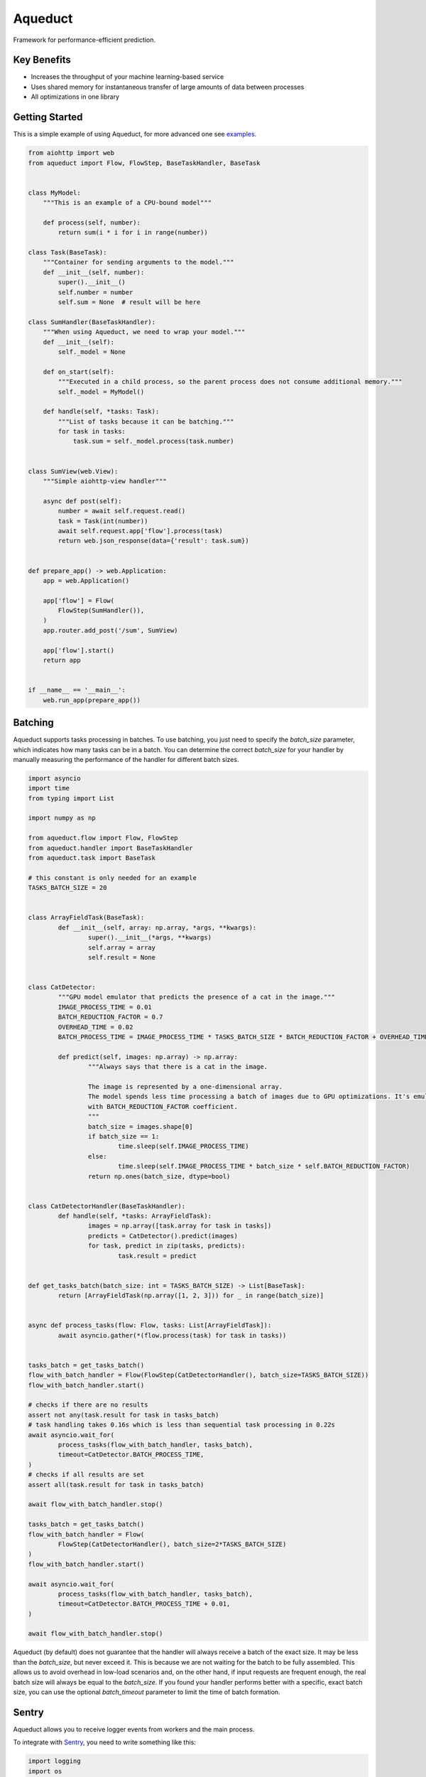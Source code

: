 ========
Aqueduct
========

Framework for performance-efficient prediction.

Key Benefits
============

- Increases the throughput of your machine learning-based service
- Uses shared memory for instantaneous transfer of large amounts of data between processes
- All optimizations in one library

Getting Started
===============

This is a simple example of using Aqueduct, for more advanced one see `examples <examples/>`_.

.. code-block:: python

    from aiohttp import web
    from aqueduct import Flow, FlowStep, BaseTaskHandler, BaseTask
    
    
    class MyModel:
        """This is an example of a CPU-bound model"""
        
        def process(self, number):
            return sum(i * i for i in range(number))
    
    class Task(BaseTask):
        """Container for sending arguments to the model."""
        def __init__(self, number):
            super().__init__()
            self.number = number
            self.sum = None  # result will be here
        
    class SumHandler(BaseTaskHandler):
        """When using Aqueduct, we need to wrap your model."""
        def __init__(self):
            self._model = None
    
        def on_start(self):
            """Executed in a child process, so the parent process does not consume additional memory."""
            self._model = MyModel()
    
        def handle(self, *tasks: Task):
            """List of tasks because it can be batching."""
            for task in tasks:
                task.sum = self._model.process(task.number)
    
                
    class SumView(web.View):
        """Simple aiohttp-view handler"""
    
        async def post(self):
            number = await self.request.read()
            task = Task(int(number))
            await self.request.app['flow'].process(task)
            return web.json_response(data={'result': task.sum})
    
    
    def prepare_app() -> web.Application:
        app = web.Application()
    
        app['flow'] = Flow(
            FlowStep(SumHandler()),
        )
        app.router.add_post('/sum', SumView)
    
        app['flow'].start()
        return app
    
    
    if __name__ == '__main__':
        web.run_app(prepare_app())
    

Batching
========

Aqueduct supports tasks processing in batches.
To use batching, you just need to specify the `batch_size` parameter, which indicates how many tasks can be in a batch.
You can determine the correct `batch_size` for your handler by manually measuring the performance of the handler
for different batch sizes.

.. code-block:: python

	import asyncio
	import time
	from typing import List

	import numpy as np

	from aqueduct.flow import Flow, FlowStep
	from aqueduct.handler import BaseTaskHandler
	from aqueduct.task import BaseTask

	# this constant is only needed for an example
	TASKS_BATCH_SIZE = 20


	class ArrayFieldTask(BaseTask):
		def __init__(self, array: np.array, *args, **kwargs):
			super().__init__(*args, **kwargs)
			self.array = array
			self.result = None


	class CatDetector:
		"""GPU model emulator that predicts the presence of a cat in the image."""
		IMAGE_PROCESS_TIME = 0.01
		BATCH_REDUCTION_FACTOR = 0.7
		OVERHEAD_TIME = 0.02
		BATCH_PROCESS_TIME = IMAGE_PROCESS_TIME * TASKS_BATCH_SIZE * BATCH_REDUCTION_FACTOR + OVERHEAD_TIME

		def predict(self, images: np.array) -> np.array:
			"""Always says that there is a cat in the image.

			The image is represented by a one-dimensional array.
			The model spends less time processing a batch of images due to GPU optimizations. It's emulated
			with BATCH_REDUCTION_FACTOR coefficient.
			"""
			batch_size = images.shape[0]
			if batch_size == 1:
				time.sleep(self.IMAGE_PROCESS_TIME)
			else:
				time.sleep(self.IMAGE_PROCESS_TIME * batch_size * self.BATCH_REDUCTION_FACTOR)
			return np.ones(batch_size, dtype=bool)


	class CatDetectorHandler(BaseTaskHandler):
		def handle(self, *tasks: ArrayFieldTask):
			images = np.array([task.array for task in tasks])
			predicts = CatDetector().predict(images)
			for task, predict in zip(tasks, predicts):
				task.result = predict


	def get_tasks_batch(batch_size: int = TASKS_BATCH_SIZE) -> List[BaseTask]:
		return [ArrayFieldTask(np.array([1, 2, 3])) for _ in range(batch_size)]


	async def process_tasks(flow: Flow, tasks: List[ArrayFieldTask]):
		await asyncio.gather(*(flow.process(task) for task in tasks))


	tasks_batch = get_tasks_batch()
	flow_with_batch_handler = Flow(FlowStep(CatDetectorHandler(), batch_size=TASKS_BATCH_SIZE))
	flow_with_batch_handler.start()

	# checks if there are no results
	assert not any(task.result for task in tasks_batch)
	# task handling takes 0.16s which is less than sequential task processing in 0.22s
	await asyncio.wait_for(
		process_tasks(flow_with_batch_handler, tasks_batch),
		timeout=CatDetector.BATCH_PROCESS_TIME,
	)
	# checks if all results are set
	assert all(task.result for task in tasks_batch)

	await flow_with_batch_handler.stop()

	tasks_batch = get_tasks_batch()
	flow_with_batch_handler = Flow(
		FlowStep(CatDetectorHandler(), batch_size=2*TASKS_BATCH_SIZE)
	)
	flow_with_batch_handler.start()

	await asyncio.wait_for(
		process_tasks(flow_with_batch_handler, tasks_batch),
		timeout=CatDetector.BATCH_PROCESS_TIME + 0.01,
	)

	await flow_with_batch_handler.stop()


Aqueduct (by default) does not guarantee that the handler will always receive a batch of the exact size.
It may be less than the `batch_size`, but never exceed it.
This is because we are not waiting for the batch to be fully assembled.
This allows us to avoid overhead in low-load scenarios and, on the other hand,
if input requests are frequent enough, the real batch size will always be equal to the `batch_size`.
If you found your handler performs better with a specific, exact batch size,
you can use the optional `batch_timeout` parameter to limit the time of batch formation.

Sentry
======

Aqueduct allows you to receive logger events from workers and the main process.

To integrate with `Sentry <https://sentry.io>`_, you need to write something like this:

.. code-block:: python

	import logging
	import os

	from raven import Client
	from raven.handlers.logging import SentryHandler
	from raven.transport.http import HTTPTransport

	from aqueduct.logger import log


	if os.getenv('SENTRY_ENABLED') is True:
		dsn = os.getenv('SENTRY_DSN')
		sentry_handler = SentryHandler(client=Client(dsn=dsn, transport=HTTPTransport), level=logging.ERROR)
		log.addHandler(sentry_handler)

Contact Us
==========

Feel free to ask questions in Telegram: `t.me/avito-ml <https://t.me/avito_ml>`_
